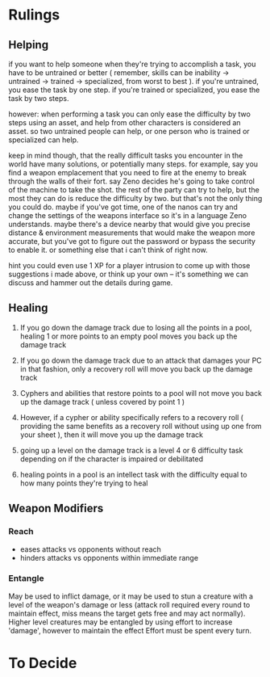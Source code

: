 * Rulings
** Helping
if you want to help someone when they're trying to accomplish a task, you have
to be untrained or better ( remember, skills can be inability -> untrained ->
trained -> specialized, from worst to best ). if you're untrained, you ease the
task by one step. if you're trained or specialized, you ease the task by two
steps.

however: when performing a task you can only ease the difficulty by two steps
using an asset, and help from other characters is considered an asset. so two
untrained people can help, or one person who is trained or specialized can help.

keep in mind though, that the really difficult tasks you encounter in the world
have many solutions, or potentially many steps. for example, say you find a
weapon emplacement that you need to fire at the enemy to break through the walls
of their fort. say Zeno decides he's going to take control of the machine to
take the shot. the rest of the party can try to help, but the most they can do
is reduce the difficulty by two. but that's not the only thing you could
do. maybe if you've got time, one of the nanos can try and change the settings
of the weapons interface so it's in a language Zeno understands. maybe there's a
device nearby that would give you precise distance & environment measurements
that would make the weapon more accurate, but you've got to figure out the
password or bypass the security to enable it. or something else that i can't
think of right now.

hint you could even use 1 XP for a player intrusion to come up with those
suggestions i made above, or think up your own -- it's something we can discuss
and hammer out the details during game.
** Healing
1. If you go down the damage track due to losing all the points in a pool,
   healing 1 or more points to an empty pool moves you back up the damage track

2. If you go down the damage track due to an attack that damages your PC in that
   fashion, only a recovery roll will move you back up the damage track

3. Cyphers and abilities that restore points to a pool will not move you back up
   the damage track ( unless covered by point 1 )

4. However, if a cypher or ability specifically refers to a recovery roll (
   providing the same benefits as a recovery roll without using up one from your
   sheet ), then it will move you up the damage track

5. going up a level on the damage track is a level 4 or 6 difficulty task
   depending on if the character is impaired or debilitated

6. healing points in a pool is an intellect task with the difficulty equal to
   how many points they're trying to heal
** Weapon Modifiers
*** Reach
 - eases attacks vs opponents without reach
 - hinders attacks vs opponents within immediate range
*** Entangle
May be used to inflict damage, or it may be used to stun a creature with a level
of the weapon's damage or less (attack roll required every round to maintain
effect, miss means the target gets free and may act normally). Higher level
creatures may be entangled by using effort to increase 'damage', however to
maintain the effect Effort must be spent every turn.

* To Decide
